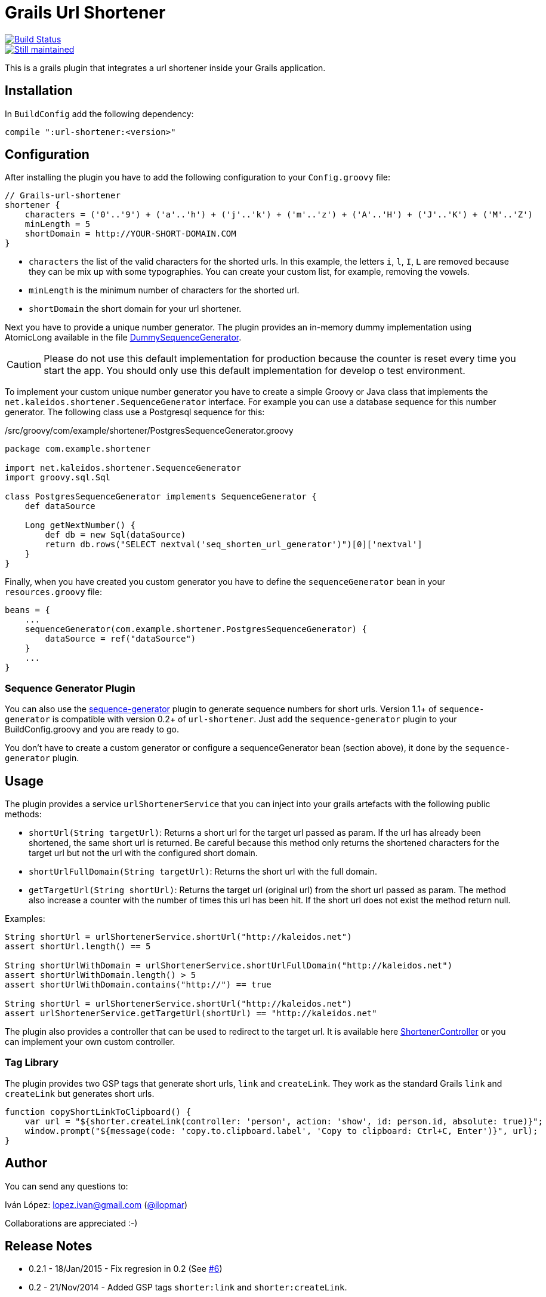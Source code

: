 = Grails Url Shortener

image::https://drone.io/github.com/lmivan/grails-url-shortener/status.png[alt="Build Status", link="https://drone.io/github.com/lmivan/grails-url-shortener/latest"]
image::http://stillmaintained.com/lmivan/grails-url-shortener.png[alt="Still maintained", link="http://stillmaintained.com/lmivan/grails-url-shortener"]

This is a grails plugin that integrates a url shortener inside your Grails application.


== Installation

In `BuildConfig` add the following dependency:

[source, groovy]
----
compile ":url-shortener:<version>"
----

== Configuration

After installing the plugin you have to add the following configuration to your `Config.groovy` file:

[source, groovy]
----
// Grails-url-shortener
shortener {
    characters = ('0'..'9') + ('a'..'h') + ('j'..'k') + ('m'..'z') + ('A'..'H') + ('J'..'K') + ('M'..'Z')
    minLength = 5
    shortDomain = http://YOUR-SHORT-DOMAIN.COM
}
----

* `characters` the list of the valid characters for the shorted urls. In this example, the letters `i`, `l`, `I`, `L`
are removed because they can be mix up with some typographies. You can create your custom list, for example,
removing the vowels.
* `minLength` is the minimum number of characters for the shorted url.
* `shortDomain` the short domain for your url shortener.

Next you have to provide a unique number generator. The plugin provides an in-memory dummy implementation using
AtomicLong available in the file https://github.com/lmivan/grails-url-shortener/blob/master/src/groovy/net/kaleidos/shortener/generator/DummySequenceGenerator.groovy[DummySequenceGenerator].

CAUTION: Please do not use this default implementation for production because the counter is reset every time
you start the app. You should only use this default implementation for develop o test environment.

To implement your custom unique number generator you have to create a simple Groovy or Java class that implements
the `net.kaleidos.shortener.SequenceGenerator` interface. For example you can use a database sequence for this number
generator. The following class use a Postgresql sequence for this:

[source, groovy]
./src/groovy/com/example/shortener/PostgresSequenceGenerator.groovy
----
package com.example.shortener

import net.kaleidos.shortener.SequenceGenerator
import groovy.sql.Sql

class PostgresSequenceGenerator implements SequenceGenerator {
    def dataSource

    Long getNextNumber() {
        def db = new Sql(dataSource)
        return db.rows("SELECT nextval('seq_shorten_url_generator')")[0]['nextval']
    }
}
----

Finally, when you have created you custom generator you have to define the `sequenceGenerator` bean in your
`resources.groovy` file:

[source, groovy]
----
beans = {
    ...
    sequenceGenerator(com.example.shortener.PostgresSequenceGenerator) {
        dataSource = ref("dataSource")
    }
    ...
}
----

=== Sequence Generator Plugin

You can also use the http://grails.org/plugin/sequence-generator[sequence-generator] plugin to generate sequence numbers
for short urls. Version 1.1+ of `sequence-generator` is compatible with version 0.2+ of `url-shortener`.
Just add the `sequence-generator` plugin to your BuildConfig.groovy and you are ready to go.

You don't have to create a custom generator or configure a sequenceGenerator bean (section above),
it done by the `sequence-generator` plugin.


== Usage

The plugin provides a service `urlShortenerService` that you can inject into your grails artefacts with the following
public methods:

* `shortUrl(String targetUrl)`: Returns a short url for the target url passed as param. If the url has already been
shortened, the same short url is returned. Be careful because this method only returns the shortened characters for
the target url but not the url with the configured short domain.
* `shortUrlFullDomain(String targetUrl)`: Returns the short url with the full domain.
*  `getTargetUrl(String shortUrl)`: Returns the target url (original url) from the short url passed as param.
The method also increase a counter with the number of times this url has been hit. If the short url does not exist
the method return null.

Examples:

[source, groovy]
----
String shortUrl = urlShortenerService.shortUrl("http://kaleidos.net")
assert shortUrl.length() == 5

String shortUrlWithDomain = urlShortenerService.shortUrlFullDomain("http://kaleidos.net")
assert shortUrlWithDomain.length() > 5
assert shortUrlWithDomain.contains("http://") == true

String shortUrl = urlShortenerService.shortUrl("http://kaleidos.net")
assert urlShortenerService.getTargetUrl(shortUrl) == "http://kaleidos.net"
----

The plugin also provides a controller that can be used to redirect to the target url.
It is available here
https://github.com/lmivan/grails-url-shortener/blob/master/grails-app/controllers/net/kaleidos/shortener/ShortenerController.groovy[ShortenerController]
or you can implement your own custom controller.

=== Tag Library

The plugin provides two GSP tags that generate short urls, `link` and `createLink`. They work as the standard Grails `link` and `createLink` but generates short urls.

[source, javascript]
----
function copyShortLinkToClipboard() {
    var url = "${shorter.createLink(controller: 'person', action: 'show', id: person.id, absolute: true)}";
    window.prompt("${message(code: 'copy.to.clipboard.label', 'Copy to clipboard: Ctrl+C, Enter')}", url);
}
----

== Author

You can send any questions to:

Iván López: lopez.ivan@gmail.com (https://twitter.com/ilopmar[@ilopmar])

Collaborations are appreciated :-)


== Release Notes

* 0.2.1 - 18/Jan/2015 - Fix regresion in 0.2 (See https://github.com/lmivan/grails-url-shortener/issues/6[#6])
* 0.2 - 21/Nov/2014 - Added GSP tags `shorter:link` and `shorter:createLink`.
* 0.1 - 17/Oct/2013 - Initial version of the plugin.
